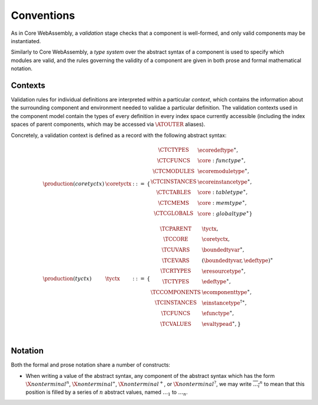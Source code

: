 Conventions
-----------

As in Core WebAssembly, a *validation* stage checks that a component
is well-formed, and only valid components may be instantiated.

Similarly to Core WebAssembly, a *type system* over the abstract
syntax of a component is used to specify which modules are valid, and
the rules governing the validity of a component are given in both
prose and formal mathematical notation.

.. _syntax-tyctx:
.. _syntax-coretyctx:

Contexts
~~~~~~~~

Validation rules for individual definitions are interpreted within a
particular *context*, which contains the information about the
surrounding component and environment needed to validae a particular
definition. The validation contexts used in the component model
contain the types of every definition in every index space currently
accessible (including the index spaces of parent components, which may
be accessed via :math:`\ATOUTER` aliases).

Concretely, a validation context is defined as a record with the
following abstract syntax:

.. math::
  \begin{array}{llcl}
  \production{(coretyctx)} & \coretyctx &::=&
    \{
      \begin{array}[t]{l@{~}ll}
        \CTCTYPES & \ecoredeftype^\ast, \\
        \CTCFUNCS & \core:functype^\ast, \\
        \CTCMODULES & \ecoremoduletype^\ast, \\
        \CTCINSTANCES & \ecoreinstancetype^\ast, \\
        \CTCTABLES & \core:tabletype^\ast, \\
        \CTCMEMS & \core:memtype^\ast, \\
        \CTCGLOBALS & \core:globaltype^\ast\} \\
      \end{array}\\
  \production{(tyctx)} & \tyctx &::=&
    \{
      \begin{array}[t]{l@{~}ll}
        \TCPARENT & \tyctx, \\
        \TCCORE & \coretyctx, \\
        \TCUVARS & \boundedtyvar^\ast, \\
        \TCEVARS & (\boundedtyvar, \edeftype)^\ast \\
        \TCRTYPES & \eresourcetype^\ast, \\
        \TCTYPES & \edeftype^\ast, \\
        \TCCOMPONENTS & \ecomponenttype^\ast, \\
        \TCINSTANCES & {\einstancetype^\dagger}^\ast, \\
        \TCFUNCS & \efunctype^\ast, \\
        \TCVALUES & \evaltypead^\ast, \} \\
      \end{array}\\
  \end{array}

Notation
~~~~~~~~

Both the formal and prose notation share a number of constructs:

* When writing a value of the abstract syntax, any component of the
  abstract syntax which has the form :math:`\X{nonterminal}^n`,
  :math:`\X{nonterminal}^\ast`, :math:`\X{nonterminal}^{+}`, or
  :math:`\X{nonterminal}^{?}`, we may write
  :math:`\overline{\dots_i}^n` to mean that this position is filled by
  a series of :math:`n` abstract values, named :math:`\dots_1` to
  :math:`\dots_n`.
